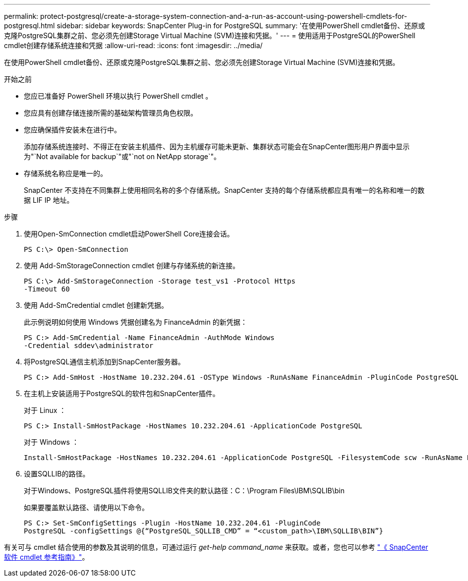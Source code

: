 ---
permalink: protect-postgresql/create-a-storage-system-connection-and-a-run-as-account-using-powershell-cmdlets-for-postgresql.html 
sidebar: sidebar 
keywords: SnapCenter Plug-in for PostgreSQL 
summary: '在使用PowerShell cmdlet备份、还原或克隆PostgreSQL集群之前、您必须先创建Storage Virtual Machine (SVM)连接和凭据。' 
---
= 使用适用于PostgreSQL的PowerShell cmdlet创建存储系统连接和凭据
:allow-uri-read: 
:icons: font
:imagesdir: ../media/


[role="lead"]
在使用PowerShell cmdlet备份、还原或克隆PostgreSQL集群之前、您必须先创建Storage Virtual Machine (SVM)连接和凭据。

.开始之前
* 您应已准备好 PowerShell 环境以执行 PowerShell cmdlet 。
* 您应具有创建存储连接所需的基础架构管理员角色权限。
* 您应确保插件安装未在进行中。
+
添加存储系统连接时、不得正在安装主机插件、因为主机缓存可能未更新、集群状态可能会在SnapCenter图形用户界面中显示为"`Not available for backup`"或"`not on NetApp storage`"。

* 存储系统名称应是唯一的。
+
SnapCenter 不支持在不同集群上使用相同名称的多个存储系统。SnapCenter 支持的每个存储系统都应具有唯一的名称和唯一的数据 LIF IP 地址。



.步骤
. 使用Open-SmConnection cmdlet启动PowerShell Core连接会话。
+
[listing]
----
PS C:\> Open-SmConnection
----
. 使用 Add-SmStorageConnection cmdlet 创建与存储系统的新连接。
+
[listing]
----
PS C:\> Add-SmStorageConnection -Storage test_vs1 -Protocol Https
-Timeout 60
----
. 使用 Add-SmCredential cmdlet 创建新凭据。
+
此示例说明如何使用 Windows 凭据创建名为 FinanceAdmin 的新凭据：

+
[listing]
----
PS C:> Add-SmCredential -Name FinanceAdmin -AuthMode Windows
-Credential sddev\administrator
----
. 将PostgreSQL通信主机添加到SnapCenter服务器。
+
[listing]
----
PS C:> Add-SmHost -HostName 10.232.204.61 -OSType Windows -RunAsName FinanceAdmin -PluginCode PostgreSQL
----
. 在主机上安装适用于PostgreSQL的软件包和SnapCenter插件。
+
对于 Linux ：

+
[listing]
----
PS C:> Install-SmHostPackage -HostNames 10.232.204.61 -ApplicationCode PostgreSQL
----
+
对于 Windows ：

+
[listing]
----
Install-SmHostPackage -HostNames 10.232.204.61 -ApplicationCode PostgreSQL -FilesystemCode scw -RunAsName FinanceAdmin
----
. 设置SQLLIB的路径。
+
对于Windows、PostgreSQL插件将使用SQLLIB文件夹的默认路径：C：\Program Files\IBM\SQLIB\bin

+
如果要覆盖默认路径、请使用以下命令。

+
[listing]
----
PS C:> Set-SmConfigSettings -Plugin -HostName 10.232.204.61 -PluginCode
PostgreSQL -configSettings @{“PostgreSQL_SQLLIB_CMD” = “<custom_path>\IBM\SQLLIB\BIN”}

----


有关可与 cmdlet 结合使用的参数及其说明的信息，可通过运行 _get-help command_name_ 来获取。或者，您也可以参考 https://docs.netapp.com/us-en/snapcenter-cmdlets/index.html["《 SnapCenter 软件 cmdlet 参考指南》"^]。
